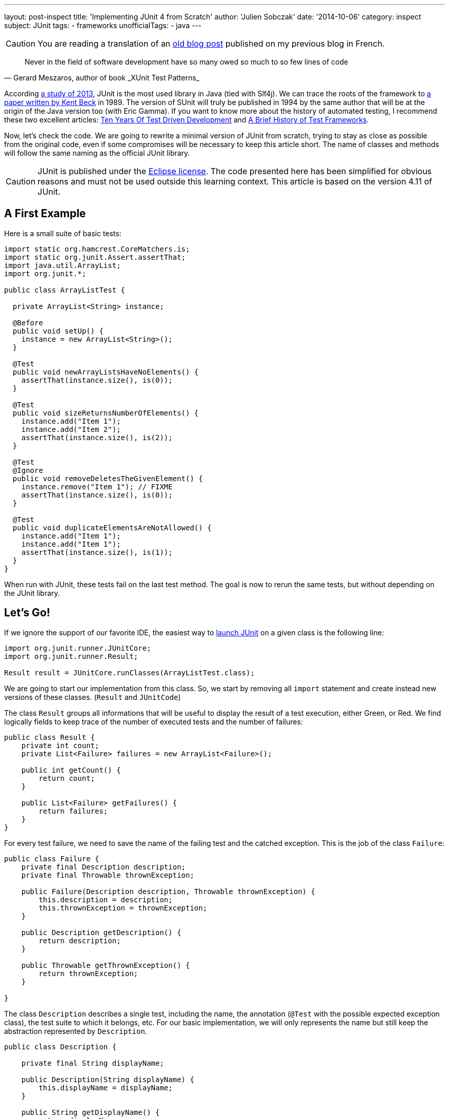 ---
layout: post-inspect
title: 'Implementing JUnit 4 from Scratch'
author: 'Julien Sobczak'
date: '2014-10-06'
category: inspect
subject: JUnit
tags:
- frameworks
unofficialTags:
  - java
---

:page-liquid:


[CAUTION.license]
====
You are reading a translation of an link:https://julien-sobczak.github.io/blog-fr/inspect/2014/10/06/junit-from-scratch-6-octobre-2014-lire.html[old blog post] published on my previous blog in French.
====


[quote,"Gerard Meszaros, author of book _XUnit Test Patterns_"]
____
Never in the field of software development have so many owed so much to so few lines of code
____

According link:http://www.takipiblog.com/we-analyzed-30000-github-projects-here-are-the-top-100-libraries-in-java-js-and-ruby/[a study of 2013], JUnit is the most used library in Java (tied with Slf4j). We can trace the roots of the framework to link:http://www.xprogramming.com/testfram.htm[a paper written by Kent Beck] in 1989. The version of SUnit will truly be published in 1994 by the same author that will be at the origin of the Java version too (with Eric Gamma). If you want to know more about the history of automated testing, I recommend these two excellent articles: link:http://c2.com/cgi/wiki?TenYearsOfTestDrivenDevelopment[Ten Years Of Test Driven Development] and link:http://shebanator.com/2007/08/21/a-brief-history-of-test-frameworks/[A Brief History of Test Frameworks].

Now, let's check the code. We are going to rewrite a minimal version of JUnit from scratch, trying to stay as close as possible from the original code, even if some compromises will be necessary to keep this article short. The name of classes and methods will follow the same naming as the official JUnit library.

[CAUTION.license]
JUnit is published under the link:https://www.eclipse.org/legal/epl-v10.html[Eclipse license]. The code presented here has been simplified for obvious reasons and must not be used outside this learning context. This article is based on the version 4.11 of JUnit.

== A First Example

Here is a small suite of basic tests:

[source,java]
----
import static org.hamcrest.CoreMatchers.is;
import static org.junit.Assert.assertThat;
import java.util.ArrayList;
import org.junit.*;

public class ArrayListTest {

  private ArrayList<String> instance;

  @Before
  public void setUp() {
    instance = new ArrayList<String>();
  }

  @Test
  public void newArrayListsHaveNoElements() {
    assertThat(instance.size(), is(0));
  }

  @Test
  public void sizeReturnsNumberOfElements() {
    instance.add("Item 1");
    instance.add("Item 2");
    assertThat(instance.size(), is(2));
  }

  @Test
  @Ignore
  public void removeDeletesTheGivenElement() {
    instance.remove("Item 1"); // FIXME
    assertThat(instance.size(), is(0));
  }

  @Test
  public void duplicateElementsAreNotAllowed() {
    instance.add("Item 1");
    instance.add("Item 1");
    assertThat(instance.size(), is(1));
  }
}
----

When run with JUnit, these tests fail on the last test method. The goal is now to rerun the same tests, but without depending on the JUnit library.

// ---------------------------------------------
// -- Let's Go!  -------------------------------
// ---------------------------------------------
== Let's Go!

If we ignore the support of our favorite IDE, the easiest way to link:https://github.com/junit-team/junit/wiki/Test-runners[launch JUnit] on a given class is the following line:

[source,java]
----
import org.junit.runner.JUnitCore;
import org.junit.runner.Result;

Result result = JUnitCore.runClasses(ArrayListTest.class);
----

We are going to start our implementation from this class. So, we start by removing all `import` statement and create instead new versions of these classes. (`Result` and `JUnitCode`)

The class `Result` groups all informations that will be useful to display the result of a test execution, either Green, or Red. We find logically fields to keep trace of the number of executed tests and the number of failures:

[source,java]
----
public class Result {
    private int count;
    private List<Failure> failures = new ArrayList<Failure>();

    public int getCount() {
        return count;
    }

    public List<Failure> getFailures() {
        return failures;
    }
}
----

For every test failure, we need to save the name of the failing test and the catched exception. This is the job of the class `Failure`:

[source,java]
----
public class Failure {
    private final Description description;
    private final Throwable thrownException;

    public Failure(Description description, Throwable thrownException) {
        this.description = description;
        this.thrownException = thrownException;
    }

    public Description getDescription() {
        return description;
    }

    public Throwable getThrownException() {
        return thrownException;
    }

}
----

The class `Description` describes a single test, including the name, the  annotation (`@Test` with the possible expected exception class), the test suite to which it belongs, etc. For our basic implementation, we will only represents the name but still keep the abstraction represented by `Description`.

[source,java]
----
public class Description {

    private final String displayName;

    public Description(String displayName) {
        this.displayName = displayName;
    }

    public String getDisplayName() {
        return displayName;
    }

    /**
     * Create a <code>Description</code> of a single test named <code>name</code>
     * in the class <code>clazz</code>.
     */
    public static Description createTestDescription(Class<?> clazz, String name) {
        return new Description(String.format("%s(%s)", name, clazz.getName()));
    }

}
----

We are done with the class `Result`. Now, we have to implement the second class `JUnitCore`, which is essentially a facade to the library other classes. Here is the implementation showing the main abstractions we are going to implement just after.

[source,java]
----
public class JUnitCore {

    private RunNotifier notifier = new RunNotifier();

    public static Result runClass(Class<?> testClass) {
        return new JUnitCore().run(new OurSimpleClassRunner(testClass));
    }

    private Result run(Runner runner) {
        Result result = new Result();
        RunListener listener = result.createListener();
        notifier.addListener(listener);
        runner.run(notifier);
        return result;
    }

}
----

The method `run` exposes some details for the following of this article. The method defines a single parameter of type `Runner`, the main class of JUnit as it is this class that is responsible to execute all tests and report the progression through various events (starting execution of test, failed test, completed test, ...). There are many implementations de `Runner` to support, for example, tests written using the JUnit 3 syntax, link:https://github.com/junit-team/junit/wiki/Parameterized-tests[parameterized tests], link:https://github.com/junit-team/junit/wiki/Theories[theories], etc. It is also possible to implement new runners as Spring or Mockito did that can be used using the annotation link:http://junit.sourceforge.net/javadoc/org/junit/runner/RunWith.html[`@RunWith`]. All these runners must satisfy the following interface:

[source,java]
----
public interface Runner {

    /** Run the tests for this runner. */
    void run(RunNotifier notifier);
}
----

[TIP]
.How Runners report the result of tests execution?
====
The class `RunNotifier` implements link:http://en.wikipedia.org/wiki/Observer_pattern[the Observer pattern]. For every possible event, the class `RunNotifier` offers a notification method called by the `Runner` instance (ex : `fireTestStarted`). Each registered listener is then notified and can react in consequence. In our case, this is the object `Result` that will listen for these events to build the final result step by step.
====

Here is the implementation of the class `RunNotifier`:

[source,java]
----
public class RunNotifier {
    private List<RunListener> listeners = new ArrayList<RunListener>();

    public void addListener(RunListener listener) {
        listeners.add(listener);
    }

    /** Invoke to tell listeners that an atomic test is about to start. */
    public void fireTestStarted(final Description description) {
        for (RunListener eachListener : listeners) {
            eachListener.testStarted(description);
        }
    }

    /** Invoke to tell listeners that an atomic test failed. */
    public void fireTestFailure(Failure failure) {
        for (RunListener eachListener : listeners) {
            eachListener.testFailure(failure);
        }
    }

    /** Invoke to tell listeners that an atomic test finished. */
    public void fireTestFinished(final Description description) {
        for (RunListener eachListener : listeners) {
            eachListener.testFinished(description);
        }
    }
}
----

Where `RunListener` is defined like this:

[source,java]
----
public abstract class RunListener {

    /** Called when an atomic test is about to be started. */
    public void testStarted(Description description) {}

    /** Called when an atomic test has finished, whether the test succeeds or fails. */
    public void testFinished(Description description) {}

    /** Called when an atomic test fails, or when a listener throws an exception. */
    public void testFailure(Failure failure) {}

}
----

For the code to compile again, we need to go back to the class `Result` to implement the missing method `result.createListener()`:

[source,java]
----
public class Result {
    private int count;
    private List<Failure> failures = new ArrayList<Failure>();

    // ...

    public RunListener createListener() {
        return new Listener();
    }

    private class Listener extends RunListener { // <1>

        @Override
        public void testStarted(Description description) {
        }

        @Override
        public void testFinished(Description description) {
            count++; // <2>
        }

        @Override
        public void testFailure(Failure failure) {
            failures.add(failure); // <3>
        }

    }

}
----
<1> We listen events triggered by the runner.
<2> We memorize every test execution.
<3> We save every failure.


=== The Heart of JUnit: Runner

We are getting closer to the final step—the implementation of the class `Runner`. The official implementation is the class `BlockJUnit4ClassRunner`, which extends the class `ParentRunner` to inherit from most of the logic. Both classes count more than 1000 lines of code. We will make some compromises.

Let's get started with a first version supporting only the annotation `@Test`:

[source,java]
----
public class OurSimpleClassRunner implements Runner {

    private final Class<?> testClass;
    private final TestIntrospector introspector;

    public OurSimpleClassRunner2(Class<?> testClass) {
        this.testClass = testClass;
        this.introspector = new TestIntrospector(testClass);
    }

    public void run(RunNotifier notifier) {
        List<Method> testMethods = introspector.getTestMethods(Test.class); // <1>

        for (Method eachTestMethod : testMethods) {
            invokeTestMethod(eachTestMethod, notifier);
        }
    }

    private void invokeTestMethod(Method method, RunNotifier notifier) {
        Description description =
            Description.createTestDescription(testClass, method.getName());

        try {
            Object test = createTest();
            notifier.fireTestStarted(description); // <2>

            method.invoke(test);

        } catch (Throwable t) {
            Failure failure = new Failure(description, t);
            notifier.fireTestFailure(failure); // <2>
        } finally {
            notifier.fireTestFinished(description); // <2>
        }
    }

    private Object createTest() throws Exception {
        return testClass.getConstructor().newInstance(); // <3>
    }

}
----
<1> We use an utility class to find the test methods to execute.
<2> We notify about the progression after every step.
<3> We create a new instance of our test class before every test method execution (see explanations below).

Let's explain these points a little more.

The class `Runner` uses the class `TestIntrospector` to extract the test methods, making sure to ignore methods with the annotation `@Ignore`. Here is the implementation of this utility class (inspired from the version 4.1 de JUnit):

[source,java]
----
public class TestIntrospector {
    private final Class< ?> testClass;

    public TestIntrospector(Class<?> testClass) {
        this.testClass = testClass;
    }

    public List<Method> getTestMethods(Class<? extends Annotation> annotationClass) {
        List<Method> results = new ArrayList<Method>();
        Method[] methods = testClass.getDeclaredMethods();
        for (Method eachMethod : methods) {
            Annotation annotation = eachMethod.getAnnotation(annotationClass);
            if (annotation != null && !isIgnored(eachMethod)) {
                results.add(eachMethod);
            }
        }
        return results;
    }

    private boolean isIgnored(Method eachMethod) {
        return eachMethod.getAnnotation(Ignore.class) != null;
    }

}
----

[TIP]
.Do tests are executed in a predictable order?
====
The truth is test methods are well ordered but not by their position in our code. JUnit uses the method `java.lang.Class.getDeclaredMethods()` to extract the annotated methods. The Javadoc is explicit on this point: "The elements in the array returned are not sorted and are not in any particular order."

In practice, the order was the order of methods as defined in our code but link:https://wikis.oracle.com/display/GlassFish/Method+Ordering+from+Class.getMethods[it changes since Java 7]. To ensure tests are reproductible, JUnit imposes a specific order by default. This is implemented by `org.junit.internal.MethodSorter.DEFAULT`, which is instance of `Comparator`:

[source,java]
----
public static final Comparator<Method> DEFAULT = new Comparator<Method>() {
    public int compare(Method m1, Method m2) {
        int i1 = m1.getName().hashCode();
        int i2 = m2.getName().hashCode();
        if (i1 != i2) {
            return i1 < i2 ? -1 : 1;
        }
        return NAME_ASCENDING.compare(m1, m2);
    }
};
----

The code relies on the `hashCode` defined by the method `String`. The final order is not alphabetic, nor the one in our source code, but is still previsible and reproductible, and this is the essential.
====

The other point concerns the creation of a new instance before each execution of a test method. The motivation is described in link:http://martinfowler.com/bliki/JunitNewInstance.html[a post by Martin Fowler] and is better illustrated through an example:

[source,java]
----
import static org.junit.Assert.*;
import java.util.*;
import org.junit.Test;

public class WhyNewInstanceTest {

    private List<String> list = new ArrayList<String>();

    @Test
    public void testFirst() {
        list.add("one");
        assertEquals(1, list.size());
    }

    @Test
    public void testSecond() {
        assertEquals(0, list.size());
    }

}
----

With JUnit, both tests are successful, independenly of their execution order. The creation of a new instance of our test class guarantees that every test method is working on its own list, without being affected by previous tests. This behavior has not been implemented by NUnit, the .Net version of JUnit, probably due to misunderstanding, and now, it's impossible to revert without causing regressoin in existing test suites.

[NOTE.congratulations]
.Congratulations!
====
*Less than 300 lines of code have being necessary to make our tests run again*. The result is identical: we still have the same number of passing tests and only one failing test.

The complete code source is available link:https://github.com/julien-sobczak/junit-from-scratch[here].
====

Here is the final version supporting also the annotations `@Before` and `@After`:

[source,java]
----
import java.lang.annotation.Annotation;
import java.lang.reflect.Method;
import java.util.ArrayList;
import java.util.List;

import org.junit.After;
import org.junit.Before;
import org.junit.Ignore;
import org.junit.Test;

public class JUnitLite {

    public static void main(String[] args) throws Exception {

        Result result = JUnitCore.runClass(ArrayListTest.class);
        System.out.println(result);

    }

    public static class JUnitCore {

        private RunNotifier notifier = new RunNotifier();

        public static Result runClass(Class<?> testClass) {
            return new JUnitCore().run(new OurSimpleClassRunner(testClass));
        }

        private Result run(Runner runner) {
            Result result = new Result();
            RunListener listener = result.createListener();
            notifier.addListener(listener);
            runner.run(notifier);
            return result;
        }

    }


    public interface Runner {

        /** Run the tests for this runner. */
        void run(RunNotifier notifier);
    }


    public static class TestIntrospector {
        private final Class< ?> testClass;

        public TestIntrospector(Class<?> testClass) {
            this.testClass = testClass;
        }

        public List<Method> getTestMethods(
          Class<? extends Annotation> annotationClass) {
            List<Method> results = new ArrayList<Method>();
            Method[] methods = testClass.getDeclaredMethods();
            for (Method eachMethod : methods) {
                Annotation annotation =
                  eachMethod.getAnnotation(annotationClass);
                if (annotation != null && !isIgnored(eachMethod)) {
                    results.add(eachMethod);
                }
            }
            return results;
        }

        private boolean isIgnored(Method eachMethod) {
            return eachMethod.getAnnotation(Ignore.class) != null;
        }

    }


    public static class OurSimpleClassRunner implements Runner {

        private final Class<?> testClass;
        private final TestIntrospector introspector;
        private final List<Method> beforeMethods;
        private final List<Method> afterMethods;

        public OurSimpleClassRunner(Class<?> testClass) {
            this.testClass = testClass;
            this.introspector = new TestIntrospector(testClass);
            this.beforeMethods = introspector.getTestMethods(Before.class);
            this.afterMethods = introspector.getTestMethods(After.class);
        }

        public void run(RunNotifier notifier) {
            List<Method> testMethods = introspector.getTestMethods(Test.class);

            for (Method eachTestMethod : testMethods) {
                invokeTestMethod(eachTestMethod, notifier);
            }
        }

        private void invokeTestMethod(Method method, RunNotifier notifier) {
            Description description = Description.createTestDescription(
              testClass, method.getName());

            try {
                Object test = createTest();
                notifier.fireTestStarted(description);

                invokeBeforeMethods(test);
                method.invoke(test);
                invokeAfterMethods(test); // should be run in finally

            } catch (Throwable t) {
                Failure failure = new Failure(description, t);
                notifier.fireTestFailure(failure);
            } finally {
                notifier.fireTestFinished(description);
            }
        }

        private Object createTest() throws Exception {
            return testClass.getConstructor().newInstance();
        }

        private void invokeBeforeMethods(Object test) throws Exception {
            for (Method eachBeforeMethod : beforeMethods) {
                eachBeforeMethod.invoke(test);
            }
        }

        private void invokeAfterMethods(Object test) throws Exception {
            for (Method eachAfterMethod : afterMethods) {
                eachAfterMethod.invoke(test);
            }
        }

    }



    public static class Result {
        private int count;
        private List<Failure> failures = new ArrayList<Failure>();

        public int getCount() {
            return count;
        }

        public List<Failure> getFailures() {
            return failures;
        }


        private class Listener extends RunListener {

            @Override
            public void testStarted(Description description) {
            }

            @Override
            public void testFinished(Description description) {
                count++;
            }

            @Override
            public void testFailure(Failure failure) {
                failures.add(failure);
            }

        }

        public RunListener createListener() {
            return new Listener();
        }

    }


    public abstract static class RunListener {

        /** Called when an atomic test is about to be started. */
        public void testStarted(Description description) {}

        /** Called when an atomic test has finished,
            whether the test succeeds or fails. */
        public void testFinished(Description description) {}

        /** Called when an atomic test fails, or when a listener
            throws an exception. */
        public void testFailure(Failure failure) {}

    }

    public static class Failure {
        private final Description description;
        private final Throwable thrownException;

        public Failure(Description description, Throwable thrownException) {
            this.description = description;
            this.thrownException = thrownException;
        }

        public Description getDescription() {
            return description;
        }

        public Throwable getThrownException() {
            return thrownException;
        }

    }


    public static class Description {

        private final String displayName;

        public Description(String displayName) {
            this.displayName = displayName;
        }

        public String getDisplayName() {
            return displayName;
        }

        public static Description createTestDescription(
          Class<?> clazz, String name) {
            return new Description(
            String.format("%s(%s)", name, clazz.getName()));
        }

    }


    public static class RunNotifier {
        private List<RunListener> listeners = new ArrayList<RunListener>();

        public void addListener(RunListener listener) {
            listeners.add(listener);
        }

        /** Invoke to tell listeners that an atomic test is about to start. */
        public void fireTestStarted(final Description description) {
            for (RunListener eachListener : listeners) {
                eachListener.testStarted(description);
            }
        }

        /** Invoke to tell listeners that an atomic test failed. */
        public void fireTestFailure(Failure failure) {
            for (RunListener eachListener : listeners) {
                eachListener.testFailure(failure);
            }
        }

        /** Invoke to tell listeners that an atomic test finished. */
        public void fireTestFinished(final Description description) {
            for (RunListener eachListener : listeners) {
                eachListener.testFinished(description);
            }
        }
    }

}
----

[TIP]
.What about IDE support?
====
Let's consider Eclipse and its plugin link:http://www.eclipse.org/jdt/[Java Development Tools (JDT)] that implement the JUnit support. This plugin reuses the JUnit library and exploits the extensions point supported by the class `RunNotifier`. The plugin implements link:http://git.eclipse.org/c/jdt/eclipse.jdt.ui.git/tree/org.eclipse.jdt.junit4.runtime/src/org/eclipse/jdt/internal/junit4/runner/JUnit4TestListener.java[a custom listener] that will still consolidate the test results but also updates the JUnit view in the Eclipse IDE..
====

[NOTE.experiment]
.Try for yourself!
====
We took a few shortcuts in our implementation:

* The determination of the runner to use is more complex than a simple class instanciation. To know more: `org.junit.runner.JUnitCore`, `org.junit.runner.Computer`, `org.junit.runner.Request`.
* Our Runner implementation does not reflect the complexity found in the real runners that must for eaxmple support many other annotations such as `@BeforeClass` and `@AfterClass` but also link:https://github.com/junit-team/junit/wiki/Assumptions-with-assume[assumptions], link:https://github.com/junit-team/junit/wiki/Categories[categories], ... Why not have a look at the JUnit source code Pourquoi to discover how these features have been implemented.
* The tests can be link:https://github.com/junit-team/junit/wiki/Developing-with-fast-tests[run in parallel]. The real implemenations of classes introduces in this article are thread-safe. Quand objects could not be made immutable, we have to use concurrency building blocks defined in the package `java.util.concurrent`: `AtomicInteger`, `CopyOnWriteArrayList`, `Executors`, ...
====

[NOTE.remember]
.To Remember
====
* Only *a few hundred lines of code can have a major impact* in the software development landscape.
* The *modelisation* of well-defined abstractions (`Result`, `Failure`, `Description`) ensure the code is *simple to comprendre* and extend.
* The *use of design patterns* brings a lot of *flexibility* required for the library to be used in many contexts.
====
